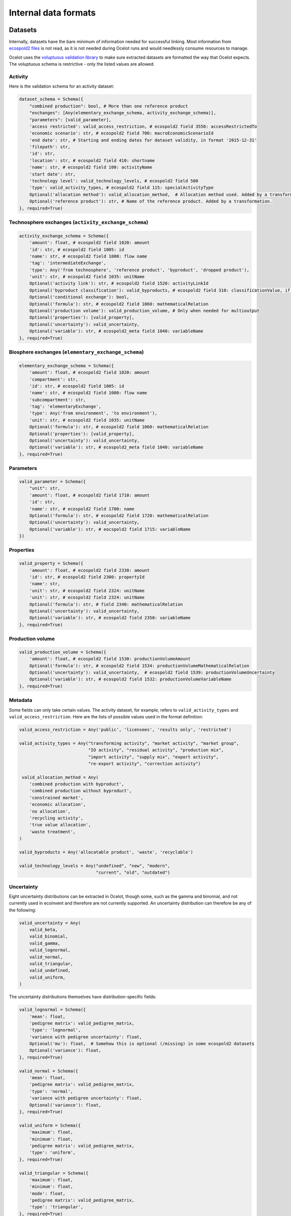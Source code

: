 Internal data formats
*********************

Datasets
========

Internally, datasets have the bare minimum of information needed for successful linking. Most information from `ecospold2 files <http://www.ecoinvent.org/data-provider/data-provider-toolkit/ecospold2/ecospold2.html>`__ is not read, as it is not needed during Ocelot runs and would needlessly consume resources to manage.

Ocelot uses the `voluptuous validation library <https://pypi.python.org/pypi/voluptuous>`__ to make sure extracted datasets are formatted the way that Ocelot expects. The voluptuous schema is restrictive - only the listed values are allowed.


Activity
--------

Here is the validation schema for an activity dataset:

.. code-block:: python

    dataset_schema = Schema({
        "combined production": bool, # More than one reference product
        "exchanges": [Any(elementary_exchange_schema, activity_exchange_schema)],
        "parameters": [valid_parameter],
        'access restricted': valid_access_restriction, # ecospold2 field 3550: accessRestrictedTo
        'economic scenario': str, # ecospold2 field 700: macroEconomicScenarioId
        'end date': str, # Starting and ending dates for dataset validity, in format '2015-12-31'
        'filepath': str,
        'id': str,
        'location': str, # ecospold2 field 410: shortname
        'name': str, # ecospold2 field 100: activityName
        'start date': str,
        'technology level': valid_technology_levels, # ecospold2 field 500
        'type': valid_activity_types, # ecospold2 field 115: specialActivityType
        Optional('allocation method'): valid_allocation_method,  # Allocation method used. Added by a transformation.
        Optional('reference product'): str, # Name of the reference product. Added by a transformation.
    }, required=True)

Technosphere exchanges (``activity_exchange_schema``)
-----------------------------------------------------

.. code-block:: python

    activity_exchange_schema = Schema({
        'amount': float, # ecospold2 field 1020: amount
        'id': str, # ecospold2 field 1005: id
        'name': str, # ecospold2 field 1000: flow name
        'tag': 'intermediateExchange',
        'type': Any('from technosphere', 'reference product', 'byproduct', 'dropped product'),
        'unit': str, # ecospold2 field 1035: unitName
        Optional('activity link'): str, # ecospold2 field 1520: activityLinkId
        Optional('byproduct classification'): valid_byproducts, # ecospold2 field 310: classificationValue, if classificationSystem is 'By-product classification'.
        Optional('conditional exchange'): bool,
        Optional('formula'): str, # ecospold2 field 1060: mathematicalRelation
        Optional('production volume'): valid_production_volume, # Only when needed for multioutput
        Optional('properties'): [valid_property],
        Optional('uncertainty'): valid_uncertainty,
        Optional('variable'): str, # ecospold2_meta field 1040: variableName
    }, required=True)

Biosphere exchanges (``elementary_exchange_schema``)
----------------------------------------------------

.. code-block:: python

    elementary_exchange_schema = Schema({
        'amount': float, # ecospold2 field 1020: amount
        'compartment': str,
        'id': str, # ecospold2 field 1005: id
        'name': str, # ecospold2 field 1000: flow name
        'subcompartment': str,
        'tag': 'elementaryExchange',
        'type': Any('from environment', 'to environment'),
        'unit': str, # ecospold2 field 1035: unitName
        Optional('formula'): str, # ecospold2 field 1060: mathematicalRelation
        Optional('properties'): [valid_property],
        Optional('uncertainty'): valid_uncertainty,
        Optional('variable'): str, # ecospold2_meta field 1040: variableName
    }, required=True)

Parameters
----------

.. code-block:: python

    valid_parameter = Schema({
        "unit": str,
        'amount': float, # ecospold2 field 1710: amount
        'id': str,
        'name': str, # ecospold2 field 1700: name
        Optional('formula'): str, # ecospold2 field 1720: mathematicalRelation
        Optional('uncertainty'): valid_uncertainty,
        Optional('variable'): str, # eocspold2 field 1715: variableName
    })

Properties
----------

.. code-block:: python

    valid_property = Schema({
        'amount': float, # ecospold2 field 2330: amount
        'id': str, # ecospold2 field 2300: propertyId
        'name': str,
        'unit': str, # ecospold2 field 2324: unitName
        'unit': str, # ecospold2 field 2324: unitName
        Optional('formula'): str, # field 2340: mathematicalRelation
        Optional('uncertainty'): valid_uncertainty,
        Optional('variable'): str, # ecospold2 field 2350: variableName
    }, required=True)

Production volume
-----------------

.. code-block:: python

    valid_production_volume = Schema({
        'amount': float, # ecospold2 field 1530: productionVolumeAmount
        Optional('formula'): str, # ecospold2 field 1534: productionVolumeMathematicalRelation
        Optional('uncertainty'): valid_uncertainty,  # ecospold2 field 1539: productionVolumeUncertainty
        Optional('variable'): str, # ecospold2 field 1532: productionVolumeVariableName
    }, required=True)


Metadata
--------

Some fields can only take certain values. The activity dataset, for example, refers to ``valid_activity_types`` and ``valid_access_restriction``. Here are the lists of possible values used in the format definition:

.. code-block:: python

    valid_access_restriction = Any('public', 'licensees', 'results only', 'restricted')

    valid_activity_types = Any("transforming activity", "market activity", "market group",
                               "IO activity", "residual activity", "production mix",
                               "import activity", "supply mix", "export activity",
                               "re-export activity", "correction activity")

     valid_allocation_method = Any(
        'combined production with byproduct',
        'combined production without byproduct',
        'constrained market',
        'economic allocation',
        'no allocation',
        'recycling activity',
        'true value allocation',
        'waste treatment',
    )

    valid_byproducts = Any('allocatable product', 'waste', 'recyclable')

    valid_technology_levels = Any("undefined", "new", "modern",
                                  "current", "old", "outdated")

Uncertainty
-----------

Eight uncertainty distributions can be extracted in Ocelot, though some, such as the gamma and binomial, and not currently used in ecoinvent and therefore are not currently supported. An uncertainty distribution can therefore be any of the following:

.. code-block:: python

    valid_uncertainty = Any(
        valid_beta,
        valid_binomial,
        valid_gamma,
        valid_lognormal,
        valid_normal,
        valid_triangular,
        valid_undefined,
        valid_uniform,
    )

The uncertainty distributions themselves have distribution-specific fields:

.. code-block:: python

    valid_lognormal = Schema({
        'mean': float,
        'pedigree matrix': valid_pedigree_matrix,
        'type': 'lognormal',
        'variance with pedigree uncertainty': float,
        Optional('mu'): float,  # Somehow this is optional (/missing) in some ecospold2 datasets
        Optional('variance'): float,
    }, required=True)

    valid_normal = Schema({
        'mean': float,
        'pedigree matrix': valid_pedigree_matrix,
        'type': 'normal',
        'variance with pedigree uncertainty': float,
        Optional('variance'): float,
    }, required=True)

    valid_uniform = Schema({
        'maximum': float,
        'minimum': float,
        'pedigree matrix': valid_pedigree_matrix,
        'type': 'uniform',
    }, required=True)

    valid_triangular = Schema({
        'maximum': float,
        'minimum': float,
        'mode': float,
        'pedigree matrix': valid_pedigree_matrix,
        'type': 'triangular',
    }, required=True)

    valid_binomial = Schema({
        'n': float,
        'p': float,
        'pedigree matrix': valid_pedigree_matrix,
        'type': 'binomial',
    }, required=True)

    valid_beta = Schema({
        'maximum': float,
        'minimum': float,
        'mode': float,
        'pedigree matrix': valid_pedigree_matrix,
        'type': 'beta',
    }, required=True)

    valid_gamma = Schema({
        'pedigree matrix': valid_pedigree_matrix,
        'scale': float,
        'shape': float,
        'type': 'gamma',
    }, required=True)

    valid_undefined = Schema({
        'maximum': float,
        'minimum': float,
        'pedigree matrix': valid_pedigree_matrix,
        'standard deviation 95%': float,
        'type': 'undefined',
    }, required=True)

The pedigree matrix is a dictionary:

.. code-block:: python

    valid_pedigree_matrix = Any(
        {
            'reliability': int,
            'completeness': int,
            'temporal correlation': int,
            'geographical correlation': int,
            'further technology correlation': int,
        },
        {}  # Empty dictionary is also allowed
    )

.. _logging-format:

Logging format
==============

The :ref:`logger` class will generate the following types messages. Each message is JSON-encoded, and on a separate line.

Report start
------------

.. code-block:: javascript

    {
        type: 'report start',
        time: time at report start, UNIX timestamp,
        count: int, number of raw datasets,
        uuid: UUID of current report, hex-encoded
    }

Report end
----------

.. code-block:: javascript

    {
        type: 'report end',
        time: time at report end, UNIX timestamp
    }

Function start
--------------

.. code-block:: javascript

    {
        type: 'function start',
        time: time at function start, UNIX timestamp,
        count: current number of datasets,
        index: int, function index,
        name: name of function,
        description: description of function from function docstring,
        table: list of columns to be formatted into a table, or null
    }

Function end
------------

.. code-block:: javascript

    {
        type: 'report end',
        time: time at function end, UNIX timestamp,
        count: current number of datasets,
        index: int, function index,
        name: name of function,
        description: description of function from function docstring,
        table: list of columns to be formatted into a table, or null
    }

Function data
-------------

Function will also write log messages about individual changes. These messages have no particular format, but if they are providing data which will be formatted into a table later, they will look like:

.. code-block:: javascript

    {
        type: 'table element',
        data: list of data elements in same order as columns
    }

If the logging information is better represented in a list, they will look like:

.. code-block:: javascript

    {
        type: 'list element',
        data: HTML string
    }
